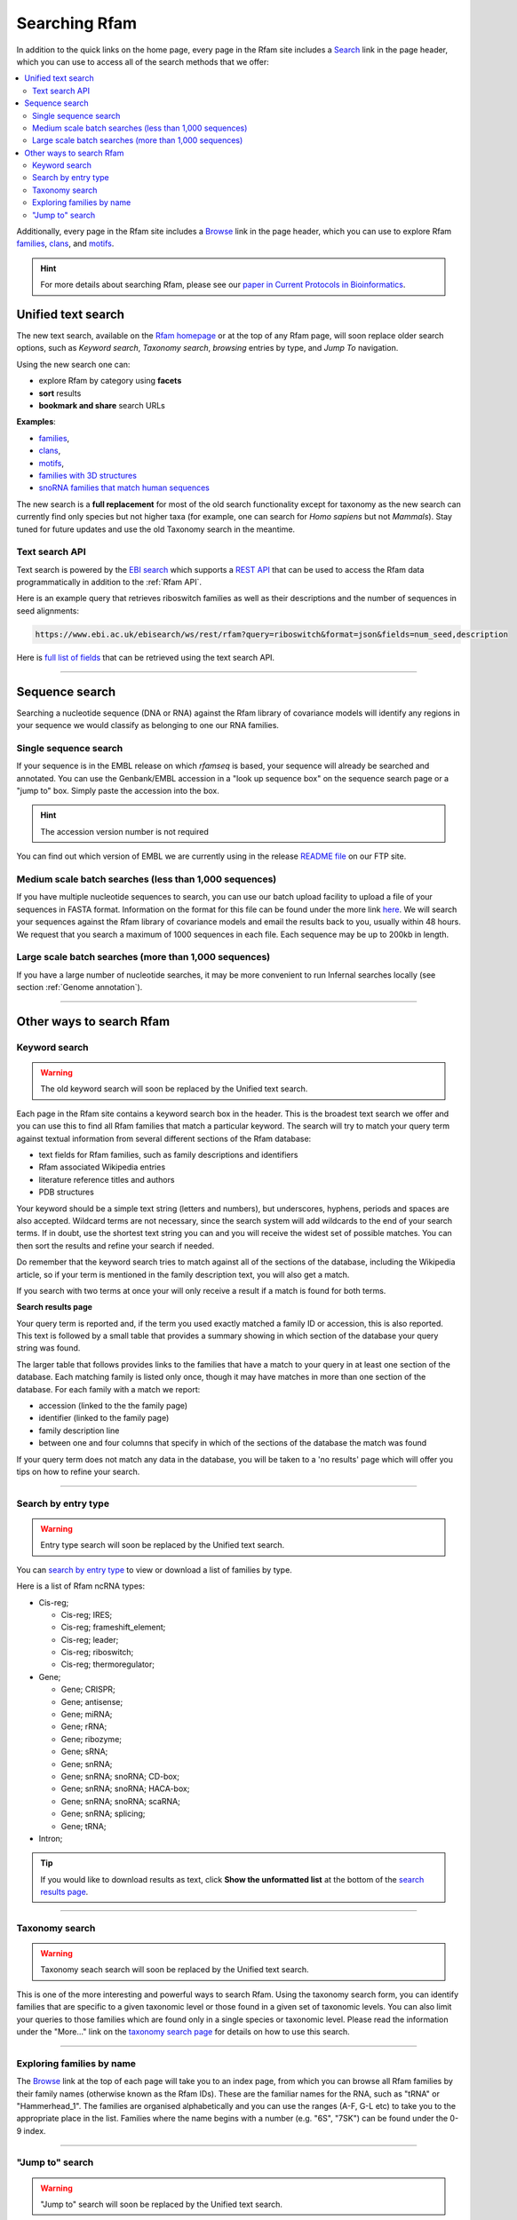 Searching Rfam
==============

In addition to the quick links on the home page, every page in the Rfam
site includes a `Search <http://rfam.org/search>`_ link in the page header, which you can use to
access all of the search methods that we offer:

.. contents::
  :local:

Additionally, every page in the Rfam site includes a `Browse <http://rfam.org/browse>`_ link in
the page header, which you can use to explore Rfam
`families <http://rfam.org/families>`_,
`clans <http://rfam.org/clans>`_,
and `motifs <http://rfam.org/motifs>`_.

.. HINT::
  For more details about searching Rfam, please see our `paper in Current Protocols in Bioinformatics <https://www.ncbi.nlm.nih.gov/pmc/articles/PMC6754622>`_.

Unified text search
-------------------

.. image:: images/text-search.png
   :alt: Screenshot of Rfam text search

The new text search, available on the `Rfam homepage <http://rfam.org>`_
or at the top of any Rfam page, will soon replace older search options, such as
*Keyword search*, *Taxonomy search*, *browsing* entries by type, and *Jump To* navigation.

Using the new search one can:

* explore Rfam by category using **facets**
* **sort** results
* **bookmark and share** search URLs

**Examples**:

* `families <http://rfam.org/search?q=entry_type:%22family%22>`_,
* `clans <http://rfam.org/search?q=entry_type:%22clan%22>`_,
* `motifs <http://rfam.org/search?q=entry_type:%22motif%22>`_,
* `families with 3D structures <http://rfam.org/search?q=entry_type:%22Family%22%20AND%20has_3d_structure:%22Yes%22>`_
* `snoRNA families that match human sequences <http://rfam.org/search?q=rna_type:%22snoRNA%22%20AND%20TAXONOMY:%229606%22>`_

The new search is a **full replacement** for most of the old search functionality except
for taxonomy as the new search can currently find only species but not higher taxa
(for example, one can search for *Homo sapiens* but not *Mammals*). Stay tuned for
future updates and use the old Taxonomy search in the meantime.

Text search API
^^^^^^^^^^^^^^^

Text search is powered by the `EBI search <http://www.ebi.ac.uk/ebisearch/overview.ebi>`_
which supports a `REST API <http://www.ebi.ac.uk/ebisearch/documentation.ebi>`_
that can be used to access the Rfam data programmatically in addition to the :ref:`Rfam API`.

Here is an example query that retrieves riboswitch families as well as their descriptions
and the number of sequences in seed alignments:

.. code-block:: url

    https://www.ebi.ac.uk/ebisearch/ws/rest/rfam?query=riboswitch&format=json&fields=num_seed,description

Here is `full list of fields <http://www.ebi.ac.uk/ebisearch/metadata.ebi?db=rfam>`_ that can be retrieved
using the text search API.

-------------------------

Sequence search
---------------

Searching a nucleotide sequence (DNA or RNA) against the Rfam library
of covariance models will identify any regions in your sequence we
would classify as belonging to one our RNA families.

Single sequence search
^^^^^^^^^^^^^^^^^^^^^^

If your sequence is in the EMBL release on which *rfamseq* is based, your
sequence will already be searched and annotated. You can use the
Genbank/EMBL accession in a "look up sequence box" on the sequence
search page or a "jump to" box. Simply paste the accession into
the box.

.. HINT::
  The accession version number is not required

You can find out which version of EMBL we are currently using in the
release `README file <ftp://ftp.ebi.ac.uk/pub/databases/Rfam/CURRENT/README>`_
on our FTP site.

Medium scale batch searches (less than 1,000 sequences)
^^^^^^^^^^^^^^^^^^^^^^^^^^^^^^^^^^^^^^^^^^^^^^^^^^^^^^^

If you have multiple nucleotide sequences to search, you can use our
batch upload facility to upload a file of your sequences in FASTA
format. Information on the format for this file can be found under the
more link `here <http://rfam.org/search>`_. We will
search your sequences against the Rfam library of covariance models and email the results
back to you, usually within 48 hours. We request that you search a
maximum of 1000 sequences in each file. Each sequence may be up to 200kb
in length.

Large scale batch searches (more than 1,000 sequences)
^^^^^^^^^^^^^^^^^^^^^^^^^^^^^^^^^^^^^^^^^^^^^^^^^^^^^^

If you have a large number of nucleotide searches, it may be more
convenient to run Infernal searches locally (see section :ref:`Genome annotation`).

-------------------------

Other ways to search Rfam
-------------------------

Keyword search
^^^^^^^^^^^^^^

.. WARNING::

  The old keyword search will soon be replaced by the Unified text search.

Each page in the Rfam site contains a keyword search box in the
header. This is the broadest text search we offer and you can use
this to find all Rfam families that match a particular keyword. The
search will try to match your query term against textual information from
several different sections of the Rfam database:

* text fields for Rfam families, such as family descriptions and identifiers
* Rfam associated Wikipedia entries
* literature reference titles and authors
* PDB structures

Your keyword should be a simple text string (letters and numbers),
but underscores, hyphens, periods and spaces are also
accepted. Wildcard terms are not necessary, since the search system will
add wildcards to the end of your search terms. If in doubt, use the
shortest text string you can and you will receive the widest set of
possible matches. You can then sort the results and refine your search
if needed.

Do remember that the keyword search tries to match against all
of the sections of the database, including the Wikipedia article, so if
your term is mentioned in the family description text, you will also
get a match.

If you search with two terms at once your will only receive a result if
a match is found for both terms.

**Search results page**

Your query term is reported and, if the term you used exactly
matched a family ID or accession, this is also reported. This text is
followed by a small table that provides a summary showing in which
section of the database your query string was found.

The larger table that follows provides links to the
families that have a match to your query in at least one section of
the database. Each matching family is listed only once, though it may
have matches in more than one section of the database. For each
family with a match we report:

* accession (linked to the the family page)
* identifier (linked to the family page)
* family description line
* between one and four columns that specify in which of the sections
  of the database the match was found

If your query term does not match any data in the database,
you will be taken to a 'no results' page which will offer you tips on
how to refine your search.

-------------------------------------

Search by entry type
^^^^^^^^^^^^^^^^^^^^

.. WARNING::

  Entry type search will soon be replaced by the Unified text search.

You can `search by entry type <http://rfam.org/search#tabview=tab4>`_
to view or download a list of families by type.

Here is a list of Rfam ncRNA types:

* Cis-reg;

  * Cis-reg; IRES;
  * Cis-reg; frameshift_element;
  * Cis-reg; leader;
  * Cis-reg; riboswitch;
  * Cis-reg; thermoregulator;

* Gene;

  * Gene; CRISPR;
  * Gene; antisense;
  * Gene; miRNA;
  * Gene; rRNA;
  * Gene; ribozyme;
  * Gene; sRNA;
  * Gene; snRNA;
  * Gene; snRNA; snoRNA; CD-box;
  * Gene; snRNA; snoRNA; HACA-box;
  * Gene; snRNA; snoRNA; scaRNA;
  * Gene; snRNA; splicing;
  * Gene; tRNA;

* Intron;

.. TIP::

  If you would like to download results as text, click **Show the unformatted list**
  at the bottom of the `search results page <http://rfam.org/search#tabview=tab4>`_.

-----------------------------

Taxonomy search
^^^^^^^^^^^^^^^

.. WARNING::

  Taxonomy seach search will soon be replaced by the Unified text search.

This is one of the more interesting and powerful ways to search Rfam.
Using the taxonomy search form, you can identify families
that are specific to a given taxonomic level or those found in a given
set of  taxonomic levels. You can also limit your queries to those
families which are found only in a single species or taxonomic
level. Please read the information under the "More..." link on the
`taxonomy search page <http://rfam.org/search#tabview=tab3>`_
for details on how to use this search.

-----------------------------

Exploring families by name
^^^^^^^^^^^^^^^^^^^^^^^^^^

The `Browse <http://rfam.org/browse>`_ link at the top of each page will take you to an
index page, from which you can browse all Rfam families by
their family names (otherwise known as the Rfam IDs). These are the
familiar names for the RNA, such as "tRNA" or
"Hammerhead_1". The families are organised alphabetically and you can
use the ranges (A-F, G-L etc) to take you to the appropriate place in
the list. Families where the name begins with a number (e.g. "6S", "7SK")
can be found under the 0-9 index.

-----------------------------------

"Jump to" search
^^^^^^^^^^^^^^^^

.. WARNING::

  "Jump to" search will soon be replaced by the Unified text search.

Many pages in the site include a small search box, entitled
"Jump to...". The "Jump to..." box allows you to go immediately to the
page for any entry in the Rfam site. This is primarily useful when you
know the family or the sequence accession you are interested in.

The "Jump to..." search understands Genbank/EMBL accessions,
Rfam family accessions and identifiers for most types of entry.
For example, to find a particular family, you can enter either an Rfam
family accession, e.g. **RF00198**, or, if you find it
easier to remember, a family ID, such as **SL1**. This will
take you to the main entry for this family.  Note that the search is
case insensitive. Searches for family identifiers such as 'RNase' or
'mrp' will be too ambiguous and you will get an error "Couldn't guess
entry". In this case you need to specify the the full family name,
e.g. RNase_mrp'. If you want to search with an ambiguous family
identifier use the keyword search instead.

Alternatively, if you are interested in the annotations to a
particular sequence or genome you can use the Genbank/EMBL accession,
e.g. **AE017225** and you will be taken to a list of the
relevant Rfam family annotations to this sequence. This also works for
EMBL CON files, e.g. **CM000428**.

The order in which the search tries to match your query term
against the various types of ID and accession in the database is:

* Rfam accession, e.g. **RF00198**
* Rfam identifier, e.g. **SL1**
* Genome Genbank/EMBL accession, e.g. **AE017225**
* Sequence Genbank/EMBL accession e.g. **AF325543**

If all of the guesses fail, you'll see an error
message saying "Entry not found".
